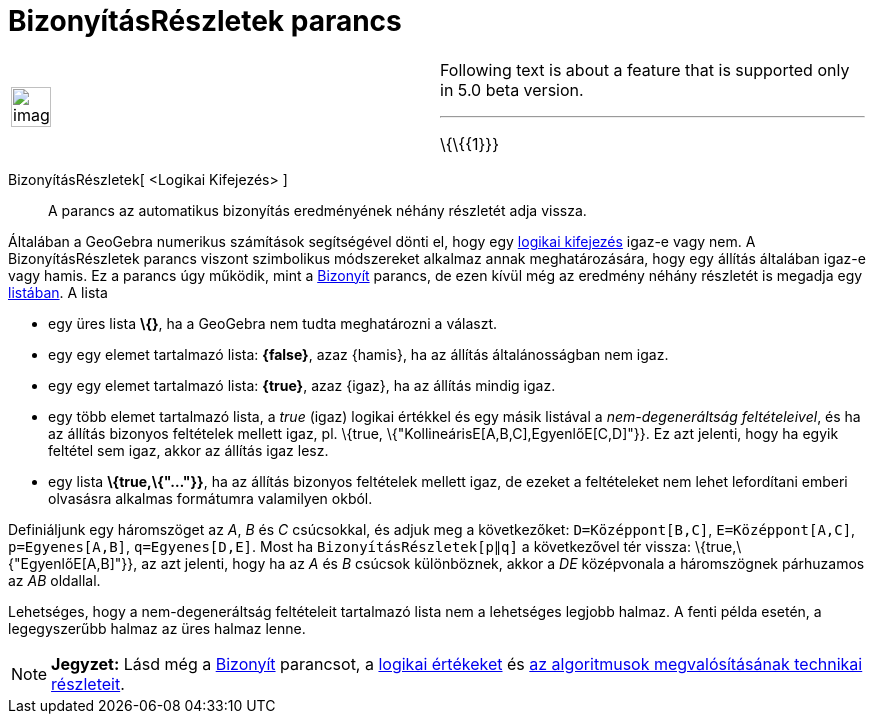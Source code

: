 = BizonyításRészletek parancs
:page-en: commands/ProveDetails
ifdef::env-github[:imagesdir: /hu/modules/ROOT/assets/images]

[width="100%",cols="50%,50%",]
|===
a|
image:Ambox_content.png[image,width=40,height=40]

a|
Following text is about a feature that is supported only in 5.0 beta version.

'''''

\{\{\{1}}}

|===

BizonyításRészletek[ <Logikai Kifejezés> ]::
  A parancs az automatikus bizonyítás eredményének néhány részletét adja vissza.

Általában a GeoGebra numerikus számítások segítségével dönti el, hogy egy xref:/Logikai_értékek.adoc[logikai kifejezés]
igaz-e vagy nem. A BizonyításRészletek parancs viszont szimbolikus módszereket alkalmaz annak meghatározására, hogy egy
állítás általában igaz-e vagy hamis. Ez a parancs úgy működik, mint a xref:/commands/Bizonyít.adoc[Bizonyít] parancs, de
ezen kívül még az eredmény néhány részletét is megadja egy xref:/Listák.adoc[listában]. A lista

* egy üres lista *\{}*, ha a GeoGebra nem tudta meghatározni a választ.
* egy egy elemet tartalmazó lista: *\{false}*, azaz \{hamis}, ha az állítás általánosságban nem igaz.
* egy egy elemet tartalmazó lista: *\{true}*, azaz \{igaz}, ha az állítás mindig igaz.
* egy több elemet tartalmazó lista, a _true_ (igaz) logikai értékkel és egy másik listával a _nem-degeneráltság
feltételeivel_, és ha az állítás bizonyos feltételek mellett igaz, pl. \{true, \{"KollineárisE[A,B,C],EgyenlőE[C,D]"}}.
Ez azt jelenti, hogy ha egyik feltétel sem igaz, akkor az állítás igaz lesz.
* egy lista *\{true,\{"..."}}*, ha az állítás bizonyos feltételek mellett igaz, de ezeket a feltételeket nem lehet
lefordítani emberi olvasásra alkalmas formátumra valamilyen okból.

[EXAMPLE]
====

Definiáljunk egy háromszöget az _A_, _B_ és _C_ csúcsokkal, és adjuk meg a következőket: `++D=Középpont[B,C]++`,
`++E=Középpont[A,C]++`, `++p=Egyenes[A,B]++`, `++q=Egyenes[D,E]++`. Most ha `++BizonyításRészletek[p∥q]++` a
következővel tér vissza: \{true,\{"EgyenlőE[A,B]"}}, az azt jelenti, hogy ha az _A_ és _B_ csúcsok különböznek, akkor a
_DE_ középvonala a háromszögnek párhuzamos az _AB_ oldallal.

====

Lehetséges, hogy a nem-degeneráltság feltételeit tartalmazó lista nem a lehetséges legjobb halmaz. A fenti példa esetén,
a legegyszerűbb halmaz az üres halmaz lenne.

[NOTE]
====

*Jegyzet:* Lásd még a xref:/commands/Bizonyít.adoc[Bizonyít] parancsot, a xref:/Logikai_értékek.adoc[logikai értékeket]
és http://dev.geogebra.org/trac/wiki/TheoremProving[az algoritmusok megvalósításának technikai részleteit].

====
